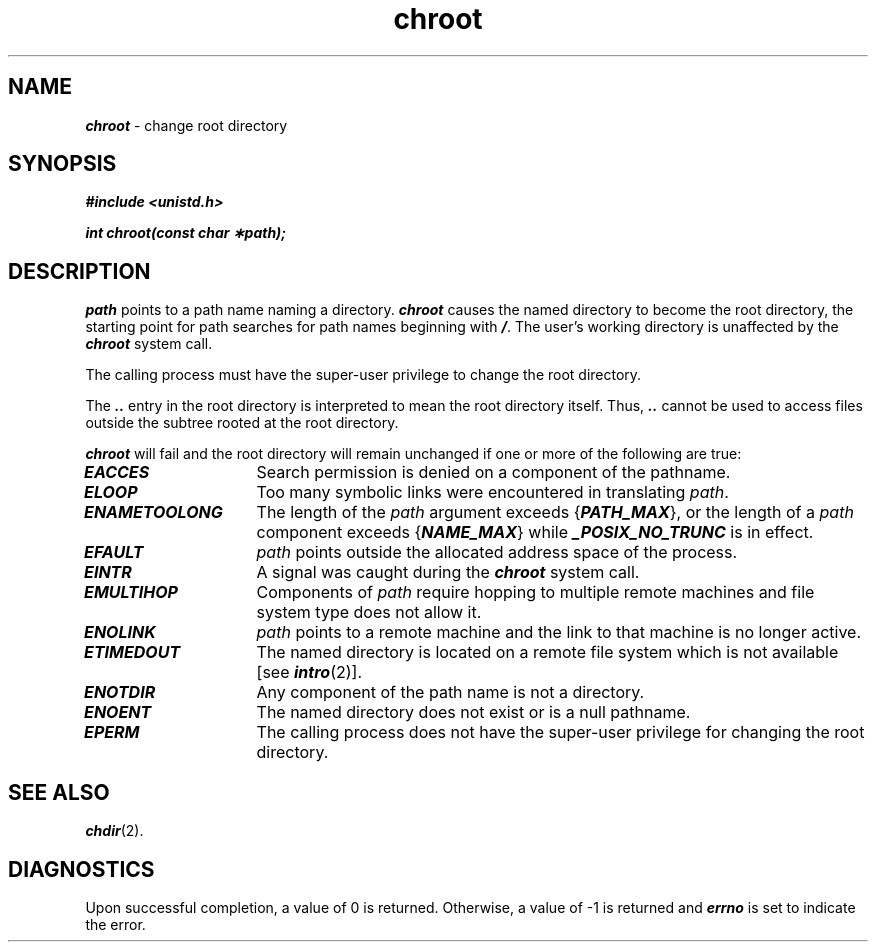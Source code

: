 '\"macro stdmacro
.if n .pH g2.chroot @(#)chroot	41.4 of 5/26/91
.\" Copyright 1991 UNIX System Laboratories, Inc.
.\" Copyright 1989, 1990 AT&T
.nr X
.if \nX=0 .ds x} chroot 2 "" "\&"
.if \nX=1 .ds x} chroot 2 ""
.if \nX=2 .ds x} chroot 2 "" "\&"
.if \nX=3 .ds x} chroot "" "" "\&"
.TH \*(x}
.SH NAME
\f4chroot\f1 \- change root directory
.SH SYNOPSIS
\f4#include <unistd.h>\f1
.PP
\f4int chroot(const char \(**path);\f1
.SH DESCRIPTION
.I path\^
points to a
path name
naming a directory.
\f4chroot\fP
causes the named directory to become the root directory,
the starting point for path searches for
path names
beginning with
\f4/\f1.
The user's working directory is unaffected by the \f4chroot\fP system call.
.PP
The calling process must have the super-user privilege
to change the root directory.
.PP
The
\f4\&..\f1
entry in the root directory is interpreted to mean the root directory
itself.
Thus,
\f4\&..\f1
cannot be used to access files outside the subtree rooted at the root
directory.
.PP
\f4chroot\fP
will fail and the root directory will remain unchanged if
one or more of the following are true:
.TP 15
\f4EACCES\fP
Search permission is denied on a component of the pathname.
.TP 15
\f4ELOOP\fP
Too many symbolic links were encountered in translating \f2path\f1.
.TP
\f4ENAMETOOLONG\fP
The length of the \f2path\f1 argument exceeds {\f4PATH_MAX\f1}, or the
length of a \f2path\f1 component exceeds {\f4NAME_MAX\f1} while
\f4_POSIX_NO_TRUNC\f1 is in effect.
.TP
\f4EFAULT\fP
.I path\^
points outside the allocated address space of the process.
.TP
\f4EINTR\fP
A signal was caught during the \f4chroot\fP system call.
.TP
\f4EMULTIHOP\fP
Components of \f2path\f1 require hopping to multiple
remote machines and file system type does not allow it.
.TP
\f4ENOLINK\fP
\f2path\f1 points to a remote machine and the link
to that machine is no longer active.
.TP 15
\f4ETIMEDOUT\fP
The named directory
is located on a remote file system which is not available [see \f4intro\fP(2)].
.TP
\f4ENOTDIR\fP
Any component of the path name is not a directory.
.TP
\f4ENOENT\fP
The named directory does not exist or is a null pathname.
.TP
\f4EPERM\fP
The calling process does not have the super-user privilege
for changing the root directory.
.SH "SEE ALSO"
\f4chdir\fP(2).
.SH "DIAGNOSTICS"
Upon successful completion, a value of 0 is returned.
Otherwise, a value of \-1 is returned and
\f4errno\fP
is set to indicate the error.
.\"	@(#)chroot.2	6.2 of 9/6/83
.Ee
